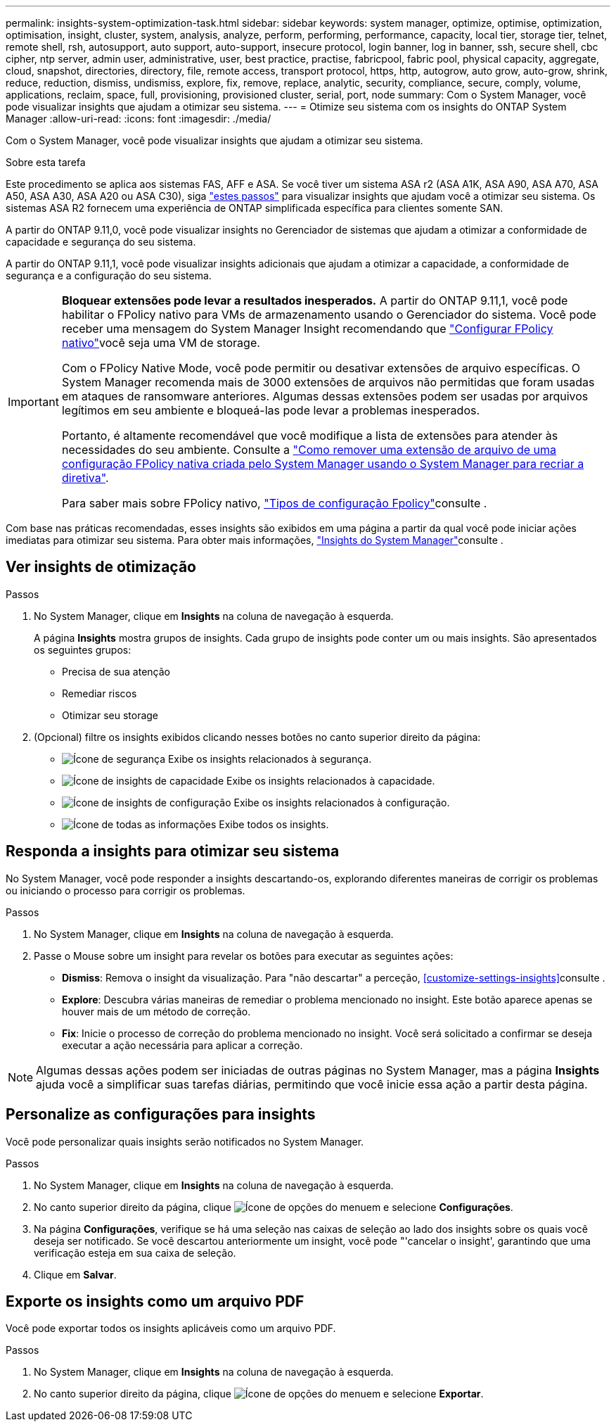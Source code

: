 ---
permalink: insights-system-optimization-task.html 
sidebar: sidebar 
keywords: system manager, optimize, optimise, optimization, optimisation, insight, cluster, system, analysis, analyze, perform, performing, performance, capacity, local tier, storage tier, telnet, remote shell, rsh, autosupport, auto support, auto-support, insecure protocol, login banner, log in banner, ssh, secure shell, cbc cipher, ntp server, admin user, administrative, user, best practice, practise, fabricpool, fabric pool, physical capacity, aggregate, cloud, snapshot, directories, directory, file, remote access, transport protocol, https, http, autogrow, auto grow, auto-grow, shrink, reduce, reduction, dismiss, undismiss, explore, fix, remove, replace, analytic, security, compliance, secure, comply, volume, applications, reclaim, space, full, provisioning, provisioned cluster, serial, port, node 
summary: Com o System Manager, você pode visualizar insights que ajudam a otimizar seu sistema. 
---
= Otimize seu sistema com os insights do ONTAP System Manager
:allow-uri-read: 
:icons: font
:imagesdir: ./media/


[role="lead"]
Com o System Manager, você pode visualizar insights que ajudam a otimizar seu sistema.

.Sobre esta tarefa
Este procedimento se aplica aos sistemas FAS, AFF e ASA. Se você tiver um sistema ASA r2 (ASA A1K, ASA A90, ASA A70, ASA A50, ASA A30, ASA A20 ou ASA C30), siga link:https://docs.netapp.com/us-en/asa-r2/monitor/view-insights.html["estes passos"^] para visualizar insights que ajudam você a otimizar seu sistema. Os sistemas ASA R2 fornecem uma experiência de ONTAP simplificada específica para clientes somente SAN.

A partir do ONTAP 9.11,0, você pode visualizar insights no Gerenciador de sistemas que ajudam a otimizar a conformidade de capacidade e segurança do seu sistema.

A partir do ONTAP 9.11,1, você pode visualizar insights adicionais que ajudam a otimizar a capacidade, a conformidade de segurança e a configuração do seu sistema.

[IMPORTANT]
====
*Bloquear extensões pode levar a resultados inesperados.* A partir do ONTAP 9.11,1, você pode habilitar o FPolicy nativo para VMs de armazenamento usando o Gerenciador do sistema. Você pode receber uma mensagem do System Manager Insight recomendando que link:insights-configure-native-fpolicy-task.html["Configurar FPolicy nativo"]você seja uma VM de storage.

Com o FPolicy Native Mode, você pode permitir ou desativar extensões de arquivo específicas. O System Manager recomenda mais de 3000 extensões de arquivos não permitidas que foram usadas em ataques de ransomware anteriores. Algumas dessas extensões podem ser usadas por arquivos legítimos em seu ambiente e bloqueá-las pode levar a problemas inesperados.

Portanto, é altamente recomendável que você modifique a lista de extensões para atender às necessidades do seu ambiente. Consulte a https://kb.netapp.com/onprem/ontap/da/NAS/How_to_remove_a_file_extension_from_a_native_FPolicy_configuration_created_by_System_Manager_using_System_Manager_to_recreate_the_policy["Como remover uma extensão de arquivo de uma configuração FPolicy nativa criada pelo System Manager usando o System Manager para recriar a diretiva"^].

Para saber mais sobre FPolicy nativo, link:./nas-audit/fpolicy-config-types-concept.html["Tipos de configuração Fpolicy"]consulte .

====
Com base nas práticas recomendadas, esses insights são exibidos em uma página a partir da qual você pode iniciar ações imediatas para otimizar seu sistema. Para obter mais informações, link:./insights-system-optimization-task.html["Insights do System Manager"]consulte .



== Ver insights de otimização

.Passos
. No System Manager, clique em *Insights* na coluna de navegação à esquerda.
+
A página *Insights* mostra grupos de insights. Cada grupo de insights pode conter um ou mais insights. São apresentados os seguintes grupos:

+
** Precisa de sua atenção
** Remediar riscos
** Otimizar seu storage


. (Opcional) filtre os insights exibidos clicando nesses botões no canto superior direito da página:
+
** image:icon-security-filter.gif["Ícone de segurança"] Exibe os insights relacionados à segurança.
** image:icon-capacity-filter.gif["Ícone de insights de capacidade"] Exibe os insights relacionados à capacidade.
** image:icon-config-filter.gif["Ícone de insights de configuração"] Exibe os insights relacionados à configuração.
** image:icon-all-filter.png["Ícone de todas as informações"] Exibe todos os insights.






== Responda a insights para otimizar seu sistema

No System Manager, você pode responder a insights descartando-os, explorando diferentes maneiras de corrigir os problemas ou iniciando o processo para corrigir os problemas.

.Passos
. No System Manager, clique em *Insights* na coluna de navegação à esquerda.
. Passe o Mouse sobre um insight para revelar os botões para executar as seguintes ações:
+
** *Dismiss*: Remova o insight da visualização. Para "não descartar" a perceção, <<customize-settings-insights>>consulte .
** *Explore*: Descubra várias maneiras de remediar o problema mencionado no insight. Este botão aparece apenas se houver mais de um método de correção.
** *Fix*: Inicie o processo de correção do problema mencionado no insight. Você será solicitado a confirmar se deseja executar a ação necessária para aplicar a correção.





NOTE: Algumas dessas ações podem ser iniciadas de outras páginas no System Manager, mas a página *Insights* ajuda você a simplificar suas tarefas diárias, permitindo que você inicie essa ação a partir desta página.



== Personalize as configurações para insights

Você pode personalizar quais insights serão notificados no System Manager.

.Passos
. No System Manager, clique em *Insights* na coluna de navegação à esquerda.
. No canto superior direito da página, clique image:icon_kabob.gif["Ícone de opções do menu"]em e selecione *Configurações*.
. Na página *Configurações*, verifique se há uma seleção nas caixas de seleção ao lado dos insights sobre os quais você deseja ser notificado. Se você descartou anteriormente um insight, você pode "'cancelar o insight', garantindo que uma verificação esteja em sua caixa de seleção.
. Clique em *Salvar*.




== Exporte os insights como um arquivo PDF

Você pode exportar todos os insights aplicáveis como um arquivo PDF.

.Passos
. No System Manager, clique em *Insights* na coluna de navegação à esquerda.
. No canto superior direito da página, clique image:icon_kabob.gif["Ícone de opções do menu"]em e selecione *Exportar*.

